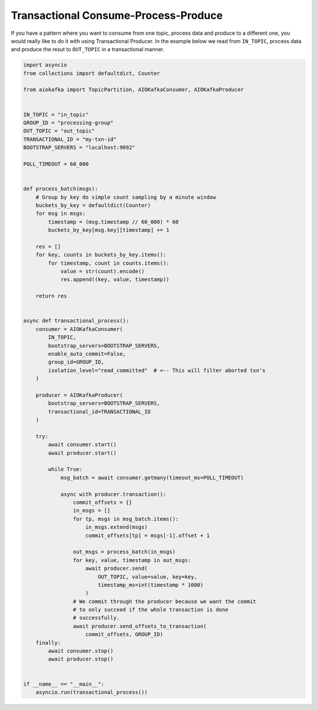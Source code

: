 .. _transaction-example:

Transactional Consume-Process-Produce
-------------------------------------

If you have a pattern where you want to consume from one topic, process data
and produce to a different one, you would really like to do it with using
Transactional Producer. In the example below we read from ``IN_TOPIC``,
process data and produce the resut to ``OUT_TOPIC`` in a transactional manner.


.. code:: python

    import asyncio
    from collections import defaultdict, Counter

    from aiokafka import TopicPartition, AIOKafkaConsumer, AIOKafkaProducer


    IN_TOPIC = "in_topic"
    GROUP_ID = "processing-group"
    OUT_TOPIC = "out_topic"
    TRANSACTIONAL_ID = "my-txn-id"
    BOOTSTRAP_SERVERS = "localhost:9092"

    POLL_TIMEOUT = 60_000


    def process_batch(msgs):
        # Group by key do simple count sampling by a minute window
        buckets_by_key = defaultdict(Counter)
        for msg in msgs:
            timestamp = (msg.timestamp // 60_000) * 60
            buckets_by_key[msg.key][timestamp] += 1

        res = []
        for key, counts in buckets_by_key.items():
            for timestamp, count in counts.items():
                value = str(count).encode()
                res.append((key, value, timestamp))

        return res


    async def transactional_process():
        consumer = AIOKafkaConsumer(
            IN_TOPIC,
            bootstrap_servers=BOOTSTRAP_SERVERS,
            enable_auto_commit=False,
            group_id=GROUP_ID,
            isolation_level="read_committed"  # <-- This will filter aborted txn's
        )

        producer = AIOKafkaProducer(
            bootstrap_servers=BOOTSTRAP_SERVERS,
            transactional_id=TRANSACTIONAL_ID
        )

        try:
            await consumer.start()
            await producer.start()

            while True:
                msg_batch = await consumer.getmany(timeout_ms=POLL_TIMEOUT)

                async with producer.transaction():
                    commit_offsets = {}
                    in_msgs = []
                    for tp, msgs in msg_batch.items():
                        in_msgs.extend(msgs)
                        commit_offsets[tp] = msgs[-1].offset + 1

                    out_msgs = process_batch(in_msgs)
                    for key, value, timestamp in out_msgs:
                        await producer.send(
                            OUT_TOPIC, value=value, key=key,
                            timestamp_ms=int(timestamp * 1000)
                        )
                    # We commit through the producer because we want the commit
                    # to only succeed if the whole transaction is done
                    # successfully.
                    await producer.send_offsets_to_transaction(
                        commit_offsets, GROUP_ID)
        finally:
            await consumer.stop()
            await producer.stop()


    if __name__ == "__main__":
        asyncio.run(transactional_process())
